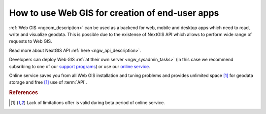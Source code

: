 .. _ngcom_ngapi:

How to use Web GIS for creation of end-user apps
=====================================================================


:ref:`Web GIS <ngcom_description>` can be used as a backend for web, mobile and desktop apps which need to read, write and visualize geodata. This is possible due to the existense of NextGIS API which allows to perform wide range of requests to Web GIS. 

Read more about NextGIS API :ref:`here <ngw_api_description>`. 

Developers can deploy Web GIS :ref:`at their own server <ngw_sysadmin_tasks>` (in this case we recommend subsribing to one of our `support programs <http://nextgis.com/services/support/>`_) or use our `online service <http://nextgis.com/>`_. 

Online service saves you from all Web GIS installation and tuning problems and provides unlimited space [1]_ for geodata storage and free [1]_ use of :term:`API`. 

.. rubric:: References

.. [1] Lack of limitations offer is valid during beta period of online service. 
